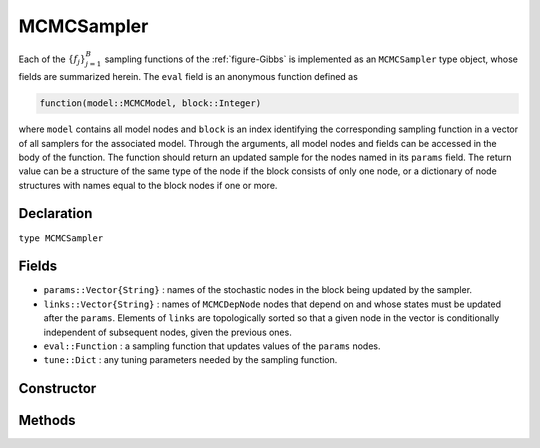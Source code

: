 .. index:: MCMCSampler

.. _section-MCMCSampler:

MCMCSampler
-----------

Each of the :math:`\{f_j\}_{j=1}^{B}` sampling functions of the :ref:`figure-Gibbs` is implemented as an ``MCMCSampler`` type object, whose fields are summarized herein.  The ``eval`` field is an anonymous function defined as

.. code-block:: julia

	function(model::MCMCModel, block::Integer)

where ``model`` contains all model nodes and ``block`` is an index identifying the corresponding sampling function in a vector of all samplers for the associated model.  Through the arguments, all model nodes and fields can be accessed in the body of the function.  The function should return an updated sample for the nodes named in its ``params`` field.  The return value can be a structure of the same type of the node if the block consists of only one node, or a dictionary of node structures with names equal to the block nodes if one or more.

Declaration
^^^^^^^^^^^

``type MCMCSampler``

Fields
^^^^^^

* ``params::Vector{String}`` : names of the stochastic nodes in the block being updated by the sampler.
* ``links::Vector{String}`` : names of ``MCMCDepNode`` nodes that depend on and whose states must be updated after the ``params``.  Elements of ``links`` are topologically sorted so that a given node in the vector is conditionally independent of subsequent nodes, given the previous ones.
* ``eval::Function`` : a sampling function that updates values of the ``params`` nodes.
* ``tune::Dict`` : any tuning parameters needed by the sampling function.

Constructor
^^^^^^^^^^^

.. function:: MCMCSampler(params::Vector{T<:String}, expr::Expr, tune::Dict=Dict())

	Construct a ``MCMCSampler`` object that defines a sampling function for a block of stochastic nodes.
	
	**Arguments**
	
		* ``params`` : names of nodes that are being block-updated by the sampler.
		* ``expr`` : a quoted expression that makes up the body of the sampling function whose definition is described above.
		* ``tune`` : tuning parameters needed by the sampling function.
		
	**Value**
	
		Returns an ``MCMCSampler`` type object.

Methods
^^^^^^^

.. function:: show(s::MCMCSampler)

    Write a text representation of the defined sampling function to the current output stream.

.. function:: showall(s::MCMCSampler)

    Write a verbose text representation of the defined sampling function to the current output stream.
